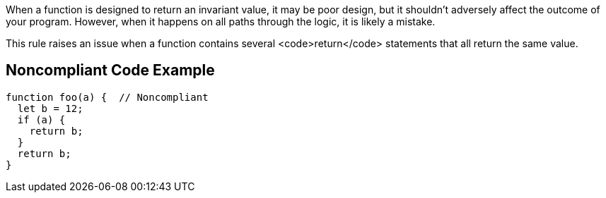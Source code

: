 When a function is designed to return an invariant value, it may be poor design, but it shouldn't adversely affect the outcome of your program. However, when it happens on all paths through the logic, it is likely a mistake.

This rule raises an issue when a function contains several <code>return</code> statements that all return the same value.

== Noncompliant Code Example

----
function foo(a) {  // Noncompliant
  let b = 12;
  if (a) {
    return b;
  }
  return b;
}
----
